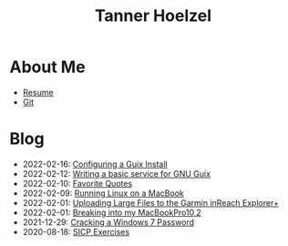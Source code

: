 #+TITLE: Tanner Hoelzel
* About Me
- [[file:resume.pdf][Resume]]
- [[http://github.com/thoelze1][Git]]
* Blog
- 2022-02-16: [[file:installing-guix.org][Configuring a Guix Install]]
- 2022-02-12: [[file:gnu-shepherd-simple-service.org][Writing a basic service for GNU Guix]]
- 2022-02-10: [[file:quotes.org][Favorite Quotes]]
- 2022-02-09: [[file:running-linux-on-a-macbook.org][Running Linux on a MacBook]]
- 2022-02-01: [[file:uploading-garmin-routes.org][Uploading Large Files to the Garmin inReach Explorer+]]
- 2022-02-01: [[file:hacking-my-laptop.org][Breaking into my MacBookPro10,2]]
- 2021-12-29: [[file:cracking-windows-7.org][Cracking a Windows 7 Password]]
- 2020-08-18: [[file:sicp-exercises.org][SICP Exercises]]